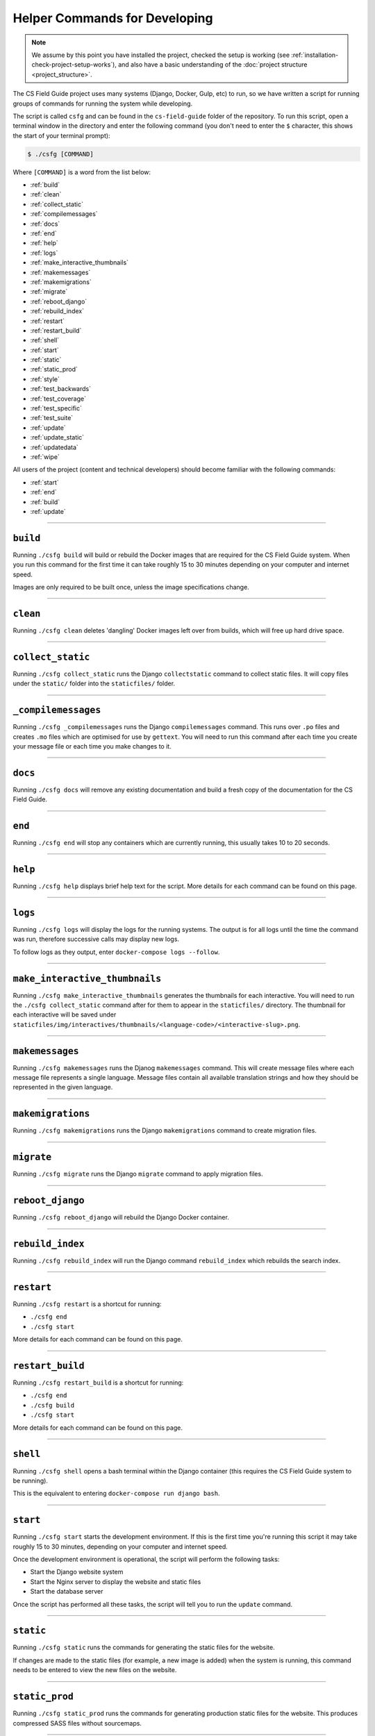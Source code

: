 Helper Commands for Developing
##############################################################################

.. note::

  We assume by this point you have installed the project, checked the setup is working (see :ref:`installation-check-project-setup-works`), and also have a basic understanding of the :doc:`project structure <project_structure>`.

The CS Field Guide project uses many systems (Django, Docker, Gulp, etc) to run, so we have written a script for running groups of commands for running the system while developing.

The script is called ``csfg`` and can be found in the ``cs-field-guide`` folder of the repository.
To run this script, open a terminal window in the directory and enter the following command (you don't need to enter the ``$`` character, this shows the start of your terminal prompt):

.. code-block:: bash

    $ ./csfg [COMMAND]

Where ``[COMMAND]`` is a word from the list below:

- :ref:`build`
- :ref:`clean`
- :ref:`collect_static`
- :ref:`compilemessages`
- :ref:`docs`
- :ref:`end`
- :ref:`help`
- :ref:`logs`
- :ref:`make_interactive_thumbnails`
- :ref:`makemessages`
- :ref:`makemigrations`
- :ref:`migrate`
- :ref:`reboot_django`
- :ref:`rebuild_index`
- :ref:`restart`
- :ref:`restart_build`
- :ref:`shell`
- :ref:`start`
- :ref:`static`
- :ref:`static_prod`
- :ref:`style`
- :ref:`test_backwards`
- :ref:`test_coverage`
- :ref:`test_specific`
- :ref:`test_suite`
- :ref:`update`
- :ref:`update_static`
- :ref:`updatedata`
- :ref:`wipe`

All users of the project (content and technical developers) should become familiar with the following commands:

- :ref:`start`
- :ref:`end`
- :ref:`build`
- :ref:`update`

-----------------------------------------------------------------------------

.. _build:

``build``
==============================================================================

Running ``./csfg build`` will build or rebuild the Docker images that are required for the CS Field Guide system.
When you run this command for the first time it can take roughly 15 to 30 minutes depending on your computer and internet speed.

Images are only required to be built once, unless the image specifications change.

-----------------------------------------------------------------------------

.. _clean:

``clean``
==============================================================================

Running ``./csfg clean`` deletes 'dangling' Docker images left over from builds, which will free up hard drive space.

-----------------------------------------------------------------------------

.. _collect_static:

``collect_static``
==============================================================================

Running ``./csfg collect_static`` runs the Django ``collectstatic`` command to collect static files. It will copy files under the ``static/`` folder into the ``staticfiles/`` folder.

-----------------------------------------------------------------------------

.. _compilemessages:

``_compilemessages``
==============================================================================

Running ``./csfg _compilemessages`` runs the Django ``compilemessages`` command. This runs over ``.po`` files and creates ``.mo`` files which are optimised for use by ``gettext``.
You will need to run this command after each time you create your message file or each time you make changes to it.

-----------------------------------------------------------------------------

.. _docs:

``docs``
==============================================================================

Running ``./csfg docs`` will remove any existing documentation and build a fresh copy of the documentation for the CS Field Guide.

-----------------------------------------------------------------------------

.. _end:

``end``
==============================================================================

Running ``./csfg end`` will stop any containers which are currently running, this usually takes 10 to 20 seconds.

-----------------------------------------------------------------------------

.. _help:

``help``
==============================================================================

Running ``./csfg help`` displays brief help text for the script.
More details for each command can be found on this page.

-----------------------------------------------------------------------------

.. _logs:

``logs``
==============================================================================

Running ``./csfg logs`` will display the logs for the running systems.
The output is for all logs until the time the command was run, therefore successive calls may display new logs.

To follow logs as they output, enter ``docker-compose logs --follow``.

-----------------------------------------------------------------------------

.. _make_interactive_thumbnails:

``make_interactive_thumbnails``
==============================================================================

Running ``./csfg make_interactive_thumbnails`` generates the thumbnails for each interactive.
You will need to run the ``./csfg collect_static`` command after for them to appear in the ``staticfiles/`` directory.
The thumbnail for each interactive will be saved under ``staticfiles/img/interactives/thumbnails/<language-code>/<interactive-slug>.png``.

-----------------------------------------------------------------------------

.. _makemessages:

``makemessages``
==============================================================================

Running ``./csfg makemessages`` runs the Djanog ``makemessages`` command.
This will create message files where each message file represents a single language.
Message files contain all available translation strings and how they should be represented in the given language.

-----------------------------------------------------------------------------

.. _makemigrations:

``makemigrations``
==============================================================================

Running ``./csfg makemigrations`` runs the Django ``makemigrations`` command to create migration files.

-----------------------------------------------------------------------------

.. _migrate:

``migrate``
==============================================================================

Running ``./csfg migrate`` runs the Django ``migrate`` command to apply migration files.

-----------------------------------------------------------------------------

.. _reboot_django:

``reboot_django``
==============================================================================

Running ``./csfg reboot_django`` will rebuild the Django Docker container.

-----------------------------------------------------------------------------

.. _rebuild_index:

``rebuild_index``
==============================================================================

Running ``./csfg rebuild_index`` will run the Django command ``rebuild_index`` which rebuilds the search index.

-----------------------------------------------------------------------------

.. _restart:

``restart``
==============================================================================

Running ``./csfg restart`` is a shortcut for running:

- ``./csfg end``
- ``./csfg start``

More details for each command can be found on this page.

-----------------------------------------------------------------------------

.. _restart_build:

``restart_build``
==============================================================================

Running ``./csfg restart_build`` is a shortcut for running:

- ``./csfg end``
- ``./csfg build``
- ``./csfg start``

More details for each command can be found on this page.

-----------------------------------------------------------------------------

.. _shell:

``shell``
==============================================================================

Running ``./csfg shell`` opens a bash terminal within the Django container (this requires the CS Field Guide system to be running).

This is the equivalent to entering ``docker-compose run django bash``.

-----------------------------------------------------------------------------

.. _start:

``start``
==============================================================================

Running ``./csfg start`` starts the development environment.
If this is the first time you're running this script it may take roughly 15 to 30 minutes, depending on your computer and internet speed.

Once the development environment is operational, the script will perform the following tasks:

- Start the Django website system
- Start the Nginx server to display the website and static files
- Start the database server

Once the script has performed all these tasks, the script will tell you to run the ``update`` command.

-----------------------------------------------------------------------------

.. _static:

``static``
==============================================================================

Running ``./csfg static`` runs the commands for generating the static files for the website.

If changes are made to the static files (for example, a new image is added) when the system is running, this command needs to be entered to view the new files on the website.

-----------------------------------------------------------------------------

.. _static_prod:

``static_prod``
==============================================================================

Running ``./csfg static_prod`` runs the commands for generating production static files for the website.
This produces compressed SASS files without sourcemaps.

-----------------------------------------------------------------------------

.. _style:

``style``
==============================================================================

Running ``./csfg style`` will run the ``flake8`` and ``pydocstyle`` commands to check the style of the project.
If the output is ``0`` for a check, then there are zero errors.

-----------------------------------------------------------------------------

.. _test_backwards:

``test_backwards``
==============================================================================

Running ``./csfg test_backwards`` will run the test suite in reverse.
This is useful to check if any tests are influencing the result of each other.
If this command if run on Travis CI, it will only run for a pull request.

-----------------------------------------------------------------------------

.. _test_coverage:

``test_coverage``
==============================================================================

Running ``./csfg test_coverage`` will display a table detailing test code coverage, from the report generated by ``./csfg test``.

-----------------------------------------------------------------------------

.. _test_specific:

``test_specific``
==============================================================================

Running ``./csfg test_specific [MODULE_PATH]`` will run a specific test module.
For example, running ``./csfg test_specific tests.resources.views.test_index_view`` will only run the tests for checking the index view of the resources application.

-----------------------------------------------------------------------------

.. _test_suite:

``test_suite``
==============================================================================

Running ``./csfg test_suite`` will run the test suite, and create a report detailing test code coverage.
The code coverage report can be displayed by running ``./csfg test_coverage``.

-----------------------------------------------------------------------------

.. _update:

``update``
==============================================================================

Running ``./csfg update`` runs the Django ``makemigratations`` and ``migrate`` commands for updating the database schema, and then runs the custom ``updatedata`` command to load the chapters content into the database.
It also runs the ``static`` command to generate static files and the ``make_interactive_thumbnails`` command which generates the thumbnails for the interactive links.

If changes are made to the chapters content when the system is running, this command needs to be run to view the new changes on the website.

-----------------------------------------------------------------------------

.. _update_static:

``update_static``
==============================================================================

Running ``./csfg update_static`` updates and collects static files by running the ``./csfg static`` and ``./csfg collect_static`` commands.

-----------------------------------------------------------------------------

.. _updatedata:

``updatedata``
==============================================================================

Running ``./csfg updatedata`` runs the custom ``updatedata`` command to load the chapters content into the database.

-----------------------------------------------------------------------------

.. _wipe:

``wipe``
==============================================================================

Running ``./csfg wipe`` deletes all Docker containers and images on your computer.
Once this command has be run, a full download and rebuild of images is required to run the system (can be triggered by the ``build`` or ``start`` commands).

-----------------------------------------------------------------------------

You now know the basic commands for using the CS Field Guide system.
You are now ready to tackle the documentation for the area you wish to contribute on.
Head back to the :doc:`documentation homepage <../index>` and choose the documentation related to the task you wish to contribute to.
